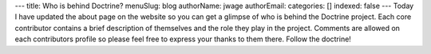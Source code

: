 ---
title: Who is behind Doctrine?
menuSlug: blog
authorName: jwage 
authorEmail: 
categories: []
indexed: false
---
Today I have updated the about page on the website so you can get a
glimpse of who is behind the Doctrine project. Each core
contributor contains a brief description of themselves and the role
they play in the project. Comments are allowed on each contributors
profile so please feel free to express your thanks to them there.
Follow the doctrine!
